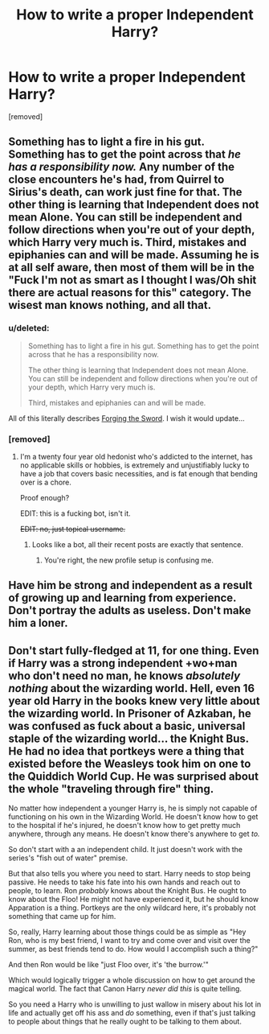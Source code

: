 #+TITLE: How to write a proper Independent Harry?

* How to write a proper Independent Harry?
:PROPERTIES:
:Score: 0
:DateUnix: 1519195696.0
:DateShort: 2018-Feb-21
:FlairText: Discussion
:END:
[removed]


** Something has to light a fire in his gut. Something has to get the point across that /he has a responsibility now./ Any number of the close encounters he's had, from Quirrel to Sirius's death, can work just fine for that. The other thing is learning that Independent does not mean Alone. You can still be independent and follow directions when you're out of your depth, which Harry very much is. Third, mistakes and epiphanies can and will be made. Assuming he is at all self aware, then most of them will be in the "Fuck I'm not as smart as I thought I was/Oh shit there are actual reasons for this" category. The wisest man knows nothing, and all that.
:PROPERTIES:
:Author: Averant
:Score: 5
:DateUnix: 1519199042.0
:DateShort: 2018-Feb-21
:END:

*** u/deleted:
#+begin_quote
  Something has to light a fire in his gut. Something has to get the point across that he has a responsibility now.

  The other thing is learning that Independent does not mean Alone. You can still be independent and follow directions when you're out of your depth, which Harry very much is.

  Third, mistakes and epiphanies can and will be made.
#+end_quote

All of this literally describes [[https://www.fanfiction.net/s/3557725/1/Forging-the-Sword][Forging the Sword]]. I wish it would update...
:PROPERTIES:
:Score: 1
:DateUnix: 1519214826.0
:DateShort: 2018-Feb-21
:END:


*** [removed]
:PROPERTIES:
:Score: 0
:DateUnix: 1519199044.0
:DateShort: 2018-Feb-21
:END:

**** I'm a twenty four year old hedonist who's addicted to the internet, has no applicable skills or hobbies, is extremely and unjustifiably lucky to have a job that covers basic necessities, and is fat enough that bending over is a chore.

Proof enough?

EDIT: this is a fucking bot, isn't it.

+EDIT: no, just topical username.+
:PROPERTIES:
:Author: Averant
:Score: 7
:DateUnix: 1519199180.0
:DateShort: 2018-Feb-21
:END:

***** Looks like a bot, all their recent posts are exactly that sentence.
:PROPERTIES:
:Author: Astramancer_
:Score: 2
:DateUnix: 1519216883.0
:DateShort: 2018-Feb-21
:END:

****** You're right, the new profile setup is confusing me.
:PROPERTIES:
:Author: Averant
:Score: 1
:DateUnix: 1519251418.0
:DateShort: 2018-Feb-22
:END:


** Have him be strong and independent as a result of growing up and learning from experience. Don't portray the adults as useless. Don't make him a loner.
:PROPERTIES:
:Author: Starfox5
:Score: 3
:DateUnix: 1519197206.0
:DateShort: 2018-Feb-21
:END:


** Don't start fully-fledged at 11, for one thing. Even if Harry was a strong independent +wo+man who don't need no man, he knows /absolutely nothing/ about the wizarding world. Hell, even 16 year old Harry in the books knew very little about the wizarding world. In Prisoner of Azkaban, he was confused as fuck about a basic, universal staple of the wizarding world... the Knight Bus. He had no idea that portkeys were a thing that existed before the Weasleys took him on one to the Quiddich World Cup. He was surprised about the whole "traveling through fire" thing.

No matter how independent a younger Harry is, he is simply not capable of functioning on his own in the Wizarding World. He doesn't know how to get to the hospital if he's injured, he doesn't know how to get pretty much anywhere, through any means. He doesn't know there's anywhere to get /to./

So don't start with a an independent child. It just doesn't work with the series's "fish out of water" premise.

But that also tells you where you need to start. Harry needs to stop being passive. He needs to take his fate into his own hands and reach out to people, to learn. Ron /probably/ knows about the Knight Bus. He ought to know about the Floo! He might not have experienced it, but he should know Apparation is a thing. Portkeys are the only wildcard here, it's probably not something that came up for him.

So, really, Harry learning about those things could be as simple as "Hey Ron, who is my best friend, I want to try and come over and visit over the summer, as best friends tend to do. How would I accomplish such a thing?"

And then Ron would be like "just Floo over, it's 'the burrow.'"

Which would logically trigger a whole discussion on how to get around the magical world. The fact that Canon Harry /never did this/ is quite telling.

So you need a Harry who is unwilling to just wallow in misery about his lot in life and actually get off his ass and /do/ something, even if that's just talking to people about things that he really ought to be talking to them about.
:PROPERTIES:
:Author: Astramancer_
:Score: 3
:DateUnix: 1519216672.0
:DateShort: 2018-Feb-21
:END:
